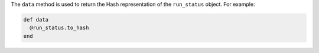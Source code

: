 .. The contents of this file may be included in multiple topics (using the includes directive).
.. The contents of this file should be modified in a way that preserves its ability to appear in multiple topics.


The ``data`` method is used to return the Hash representation of the ``run_status`` object. For example:

.. code-block:: ruby

   def data
     @run_status.to_hash
   end
